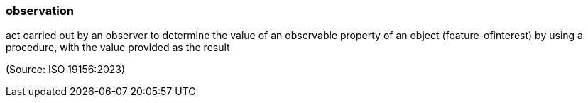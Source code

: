 === observation

act carried out by an observer to determine the value of an observable property of an object (feature-ofinterest) by using a procedure, with the value provided as the result

(Source: ISO 19156:2023)

